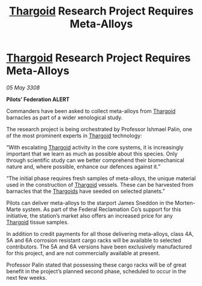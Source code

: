 :PROPERTIES:
:ID:       3e7e3455-d13e-4cec-970c-fd0321dc8800
:END:
#+title: [[id:09343513-2893-458e-a689-5865fdc32e0a][Thargoid]] Research Project Requires Meta-Alloys
#+filetags: :galnet:

* [[id:09343513-2893-458e-a689-5865fdc32e0a][Thargoid]] Research Project Requires Meta-Alloys

/05 May 3308/

*Pilots’ Federation ALERT* 

Commanders have been asked to collect meta-alloys from [[id:09343513-2893-458e-a689-5865fdc32e0a][Thargoid]] barnacles as part of a wider xenological study. 

The research project is being orchestrated by Professor Ishmael Palin, one of the most prominent experts in [[id:09343513-2893-458e-a689-5865fdc32e0a][Thargoid]] technology: 

“With escalating [[id:09343513-2893-458e-a689-5865fdc32e0a][Thargoid]] activity in the core systems, it is increasingly important that we learn as much as possible about this species. Only through scientific study can we better comprehend their biomechanical nature and, where possible, enhance our defences against it.” 

“The initial phase requires fresh samples of meta-alloys, the unique material used in the construction of [[id:09343513-2893-458e-a689-5865fdc32e0a][Thargoid]] vessels. These can be harvested from barnacles that the [[id:09343513-2893-458e-a689-5865fdc32e0a][Thargoids]] have seeded on selected planets.” 

Pilots can deliver meta-alloys to the starport James Sneddon in the Morten-Marte system. As part of the Federal Reclamation Co’s support for this initiative, the station’s market also offers an increased price for any [[id:09343513-2893-458e-a689-5865fdc32e0a][Thargoid]] tissue samples. 

In addition to credit payments for all those delivering meta-alloys, class 4A, 5A and 6A corrosion resistant cargo racks will be available to selected contributors. The 5A and 6A versions have been exclusively manufactured for this project, and are not commercially available at present. 

Professor Palin stated that possessing these cargo racks will be of great benefit in the project’s planned second phase, scheduled to occur in the next few weeks.

